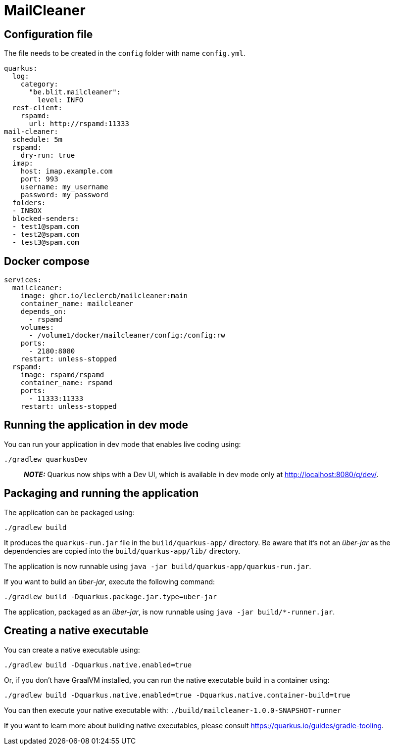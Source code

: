 = MailCleaner

== Configuration file

The file needs to be created in the `config` folder with name `config.yml`.

[source]
----
quarkus:
  log:
    category:
      "be.blit.mailcleaner":
        level: INFO
  rest-client:
    rspamd:
      url: http://rspamd:11333
mail-cleaner:
  schedule: 5m
  rspamd:
    dry-run: true
  imap:
    host: imap.example.com
    port: 993
    username: my_username
    password: my_password
  folders:
  - INBOX
  blocked-senders:
  - test1@spam.com
  - test2@spam.com
  - test3@spam.com
----

== Docker compose

[source]
----
services:
  mailcleaner:
    image: ghcr.io/leclercb/mailcleaner:main
    container_name: mailcleaner
    depends_on:
      - rspamd
    volumes:
      - /volume1/docker/mailcleaner/config:/config:rw
    ports:
      - 2180:8080
    restart: unless-stopped
  rspamd:
    image: rspamd/rspamd
    container_name: rspamd
    ports:
      - 11333:11333
    restart: unless-stopped
----

## Running the application in dev mode

You can run your application in dev mode that enables live coding using:

```shell script
./gradlew quarkusDev
```

> **_NOTE:_**  Quarkus now ships with a Dev UI, which is available in dev mode only at <http://localhost:8080/q/dev/>.

## Packaging and running the application

The application can be packaged using:

```shell script
./gradlew build
```

It produces the `quarkus-run.jar` file in the `build/quarkus-app/` directory.
Be aware that it’s not an _über-jar_ as the dependencies are copied into the `build/quarkus-app/lib/` directory.

The application is now runnable using `java -jar build/quarkus-app/quarkus-run.jar`.

If you want to build an _über-jar_, execute the following command:

```shell script
./gradlew build -Dquarkus.package.jar.type=uber-jar
```

The application, packaged as an _über-jar_, is now runnable using `java -jar build/*-runner.jar`.

## Creating a native executable

You can create a native executable using:

```shell script
./gradlew build -Dquarkus.native.enabled=true
```

Or, if you don't have GraalVM installed, you can run the native executable build in a container using:

```shell script
./gradlew build -Dquarkus.native.enabled=true -Dquarkus.native.container-build=true
```

You can then execute your native executable with: `./build/mailcleaner-1.0.0-SNAPSHOT-runner`

If you want to learn more about building native executables, please consult <https://quarkus.io/guides/gradle-tooling>.
